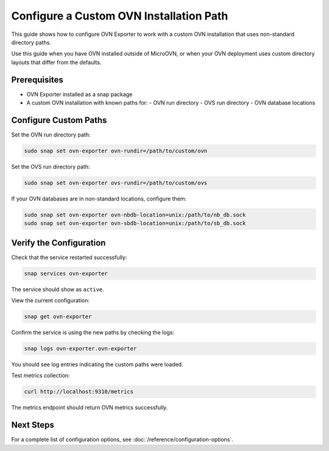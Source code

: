 ==========================================
Configure a Custom OVN Installation Path
==========================================

This guide shows how to configure OVN Exporter to work with a custom OVN installation
that uses non-standard directory paths.

Use this guide when you have OVN installed outside of MicroOVN, or when your OVN
deployment uses custom directory layouts that differ from the defaults.

Prerequisites
-------------

- OVN Exporter installed as a snap package
- A custom OVN installation with known paths for:
  - OVN run directory
  - OVS run directory
  - OVN database locations

Configure Custom Paths
----------------------

Set the OVN run directory path:

.. code-block:: bash

   sudo snap set ovn-exporter ovn-rundir=/path/to/custom/ovn

Set the OVS run directory path:

.. code-block:: bash

   sudo snap set ovn-exporter ovs-rundir=/path/to/custom/ovs

If your OVN databases are in non-standard locations, configure them:

.. code-block:: bash

   sudo snap set ovn-exporter ovn-nbdb-location=unix:/path/to/nb_db.sock
   sudo snap set ovn-exporter ovn-sbdb-location=unix:/path/to/sb_db.sock

Verify the Configuration
-------------------------

Check that the service restarted successfully:

.. code-block:: bash

   snap services ovn-exporter

The service should show as ``active``.

View the current configuration:

.. code-block:: bash

   snap get ovn-exporter

Confirm the service is using the new paths by checking the logs:

.. code-block:: bash

   snap logs ovn-exporter.ovn-exporter

You should see log entries indicating the custom paths were loaded.

Test metrics collection:

.. code-block:: bash

   curl http://localhost:9310/metrics

The metrics endpoint should return OVN metrics successfully.

Next Steps
----------

For a complete list of configuration options, see :doc:`/reference/configuration-options`.
